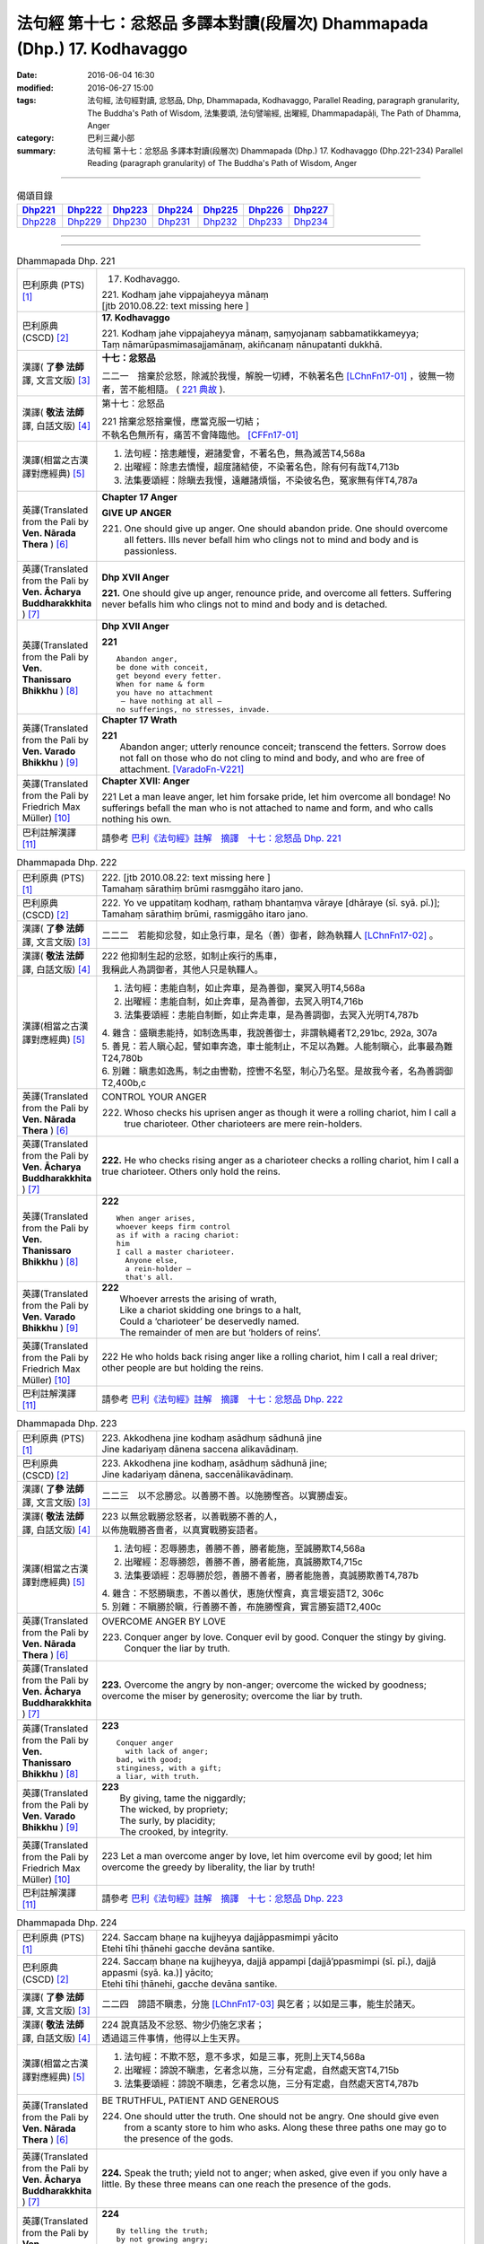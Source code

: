 =========================================================================
法句經 第十七：忿怒品 多譯本對讀(段層次) Dhammapada (Dhp.) 17. Kodhavaggo
=========================================================================

:date: 2016-06-04 16:30
:modified: 2016-06-27 15:00
:tags: 法句經, 法句經對讀, 忿怒品, Dhp, Dhammapada, Kodhavaggo, 
       Parallel Reading, paragraph granularity, The Buddha's Path of Wisdom,
       法集要頌, 法句譬喻經, 出曜經, Dhammapadapāḷi, The Path of Dhamma, Anger
:category: 巴利三藏小部
:summary: 法句經 第十七：忿怒品 多譯本對讀(段層次) Dhammapada (Dhp.) 17. Kodhavaggo 
          (Dhp.221-234)
          Parallel Reading (paragraph granularity) of The Buddha's Path of Wisdom, Anger

--------------

.. list-table:: 偈頌目錄
   :widths: 2 2 2 2 2 2 2
   :header-rows: 1

   * - Dhp221_
     - Dhp222_
     - Dhp223_
     - Dhp224_
     - Dhp225_
     - Dhp226_
     - Dhp227_

   * - Dhp228_
     - Dhp229_
     - Dhp230_
     - Dhp231_
     - Dhp232_
     - Dhp233_
     - Dhp234_

--------------

.. raw:: html 

  本對讀包含下列數個版本，請自行勾選欲對讀之版本
  （感恩 <strong><a href="https://siongui.github.io/zh/pages/siong-ui-te.html">Siong-Ui Te 師兄</a></strong>
  提供程式支援）：
  
  <div id="option-contrast-reading"></div>

--------------

.. _Dhp221:

.. list-table:: Dhammapada Dhp. 221
   :widths: 15 75
   :header-rows: 0
   :class: contrast-reading-table

   * - 巴利原典 (PTS) [1]_
     - 17. Kodhavaggo. 
 
       | 221. Kodhaṃ jahe vippajaheyya mānaṃ
       | [jtb 2010.08.22: text missing here ]

   * - 巴利原典 (CSCD) [2]_
     - **17. Kodhavaggo**

       | 221. Kodhaṃ  jahe vippajaheyya mānaṃ, saṃyojanaṃ sabbamatikkameyya;
       | Taṃ nāmarūpasmimasajjamānaṃ, akiñcanaṃ nānupatanti dukkhā.

   * - 漢譯( **了參 法師** 譯, 文言文版) [3]_
     - **十七：忿怒品**

       二二一　捨棄於忿怒，除滅於我慢，解脫一切縛，不執著名色 [LChnFn17-01]_ ，彼無一物者，苦不能相隨。 ( `221 典故 <{filename}../dhp-story/dhp-story221%zh.rst>`__ ).

   * - 漢譯( **敬法 法師** 譯, 白話文版) [4]_
     - 第十七：忿怒品

       | 221 捨棄忿怒捨棄慢，應當克服一切結；
       | 不執名色無所有，痛苦不會降臨他。 [CFFn17-01]_

   * - 漢譯(相當之古漢譯對應經典) [5]_
     - 1. 法句經：捨恚離慢，避諸愛會，不著名色，無為滅苦T4,568a
       2. 出曜經：除恚去憍慢，超度諸結使，不染著名色，除有何有哉T4,713b
       3. 法集要頌經：除瞋去我慢，遠離諸煩惱，不染彼名色，冤家無有伴T4,787a

   * - 英譯(Translated from the Pali by **Ven. Nārada Thera** ) [6]_
     - **Chapter 17  Anger**
       
       **GIVE UP ANGER**

       221. One should give up anger. One should abandon pride. One should overcome all fetters. Ills never befall him who clings not to mind and body and is passionless.

   * - 英譯(Translated from the Pali by **Ven. Ācharya Buddharakkhita** ) [7]_
     - **Dhp XVII Anger**

       **221.** One should give up anger, renounce pride, and overcome all fetters. Suffering never befalls him who clings not to mind and body and is detached.

   * - 英譯(Translated from the Pali by **Ven. Thanissaro Bhikkhu** ) [8]_
     - **Dhp XVII  Anger**

       **221** 
       ::
              
          Abandon anger,    
          be done with conceit,   
          get beyond every fetter.    
          When for name & form    
          you have no attachment    
           — have nothing at all —    
          no sufferings, no stresses, invade.

   * - 英譯(Translated from the Pali by **Ven. Varado Bhikkhu** ) [9]_
     - **Chapter 17 Wrath**

       | **221** 
       |  Abandon anger; utterly renounce conceit; transcend the fetters. Sorrow does not fall on those who do not cling to mind and body, and who are free of attachment. [VaradoFn-V221]_
     
   * - 英譯(Translated from the Pali by Friedrich Max Müller) [10]_
     - **Chapter XVII: Anger**

       221 Let a man leave anger, let him forsake pride, let him overcome all bondage! No sufferings befall the man who is not attached to name and form, and who calls nothing his own.

   * - 巴利註解漢譯 [11]_
     - 請參考 `巴利《法句經》註解　摘譯　十七：忿怒品 Dhp. 221 <{filename}../dhA/dhA-chap17%zh.rst#Dhp221>`__

.. _Dhp222:

.. list-table:: Dhammapada Dhp. 222
   :widths: 15 75
   :header-rows: 0
   :class: contrast-reading-table

   * - 巴利原典 (PTS) [1]_
     - | 222. [jtb 2010.08.22: text missing here ]
       | Tamahaṃ sārathiṃ brūmi rasmggāho itaro jano. 

   * - 巴利原典 (CSCD) [2]_
     - | 222. Yo ve uppatitaṃ kodhaṃ, rathaṃ bhantaṃva vāraye [dhāraye (sī. syā. pī.)];
       | Tamahaṃ  sārathiṃ brūmi, rasmiggāho itaro jano.

   * - 漢譯( **了參 法師** 譯, 文言文版) [3]_
     - 二二二　若能抑忿發，如止急行車，是名（善）御者，餘為執韁人 [LChnFn17-02]_ 。

   * - 漢譯( **敬法 法師** 譯, 白話文版) [4]_
     - | 222 他抑制生起的忿怒，如制止疾行的馬車，
       | 我稱此人為調御者，其他人只是執韁人。

   * - 漢譯(相當之古漢譯對應經典) [5]_
     - 1. 法句經：恚能自制，如止奔車，是為善御，棄冥入明T4,568a
       2. 出曜經：恚能自制，如止奔車，是為善御，去冥入明T4,716b
       3. 法集要頌經：恚能自制斷，如止奔走車，是為善調御，去冥入光明T4,787b

       | 4. 雜含：盛瞋恚能持，如制逸馬車，我說善御士，非謂執繩者T2,291bc, 292a, 307a
       | 5. 善見：若人瞋心起，譬如車奔逸，車士能制止，不足以為難。人能制瞋心，此事最為難T24,780b
       | 6. 別雜：瞋恚如逸馬，制之由轡勒，控轡不名堅，制心乃名堅。是故我今者，名為善調御T2,400b,c

   * - 英譯(Translated from the Pali by **Ven. Nārada Thera** ) [6]_
     - CONTROL YOUR ANGER

       222. Whoso checks his uprisen anger as though it were a rolling chariot, him I call a true charioteer. Other charioteers are mere rein-holders.

   * - 英譯(Translated from the Pali by **Ven. Ācharya Buddharakkhita** ) [7]_
     - **222.** He who checks rising anger as a charioteer checks a rolling chariot, him I call a true charioteer. Others only hold the reins.

   * - 英譯(Translated from the Pali by **Ven. Thanissaro Bhikkhu** ) [8]_
     - **222** 
       ::
              
          When anger arises,    
          whoever keeps firm control    
          as if with a racing chariot:    
          him   
          I call a master charioteer.   
            Anyone else,  
            a rein-holder — 
            that's all.

   * - 英譯(Translated from the Pali by **Ven. Varado Bhikkhu** ) [9]_
     - | **222** 
       |  Whoever arrests the arising of wrath, 
       |  Like a chariot skidding one brings to a halt, 
       |  Could a ‘charioteer’ be deservedly named. 
       |  The remainder of men are but ‘holders of reins’.
     
   * - 英譯(Translated from the Pali by Friedrich Max Müller) [10]_
     - 222 He who holds back rising anger like a rolling chariot, him I call a real driver; other people are but holding the reins.

   * - 巴利註解漢譯 [11]_
     - 請參考 `巴利《法句經》註解　摘譯　十七：忿怒品 Dhp. 222 <{filename}../dhA/dhA-chap17%zh.rst#Dhp222>`__

.. _Dhp223:

.. list-table:: Dhammapada Dhp. 223
   :widths: 15 75
   :header-rows: 0
   :class: contrast-reading-table

   * - 巴利原典 (PTS) [1]_
     - | 223. Akkodhena jine kodhaṃ asādhuṃ sādhunā jine
       | Jine kadariyaṃ dānena saccena alikavādinaṃ. 

   * - 巴利原典 (CSCD) [2]_
     - | 223. Akkodhena jine kodhaṃ, asādhuṃ sādhunā jine;
       | Jine kadariyaṃ dānena, saccenālikavādinaṃ.

   * - 漢譯( **了參 法師** 譯, 文言文版) [3]_
     - 二二三　以不忿勝忿。以善勝不善。以施勝慳吝。以實勝虛妄。

   * - 漢譯( **敬法 法師** 譯, 白話文版) [4]_
     - | 223 以無忿戰勝忿怒者，以善戰勝不善的人，
       | 以佈施戰勝吝嗇者，以真實戰勝妄語者。

   * - 漢譯(相當之古漢譯對應經典) [5]_
     - 1. 法句經：忍辱勝恚，善勝不善，勝者能施，至誠勝欺T4,568a
       2. 出曜經：忍辱勝怨，善勝不善，勝者能施，真誠勝欺T4,715c
       3. 法集要頌經：忍辱勝於怨，善勝不善者，勝者能施善，真誠勝欺善T4,787b

       | 4. 雜含：不怒勝瞋恚，不善以善伏，惠施伏慳貪，真言壞妄語T2, 306c
       | 5. 別雜：不瞋勝於瞋，行善勝不善，布施勝慳貪，實言勝妄語T2,400c

   * - 英譯(Translated from the Pali by **Ven. Nārada Thera** ) [6]_
     - OVERCOME ANGER BY LOVE

       223. Conquer anger by love. Conquer evil by good. Conquer the stingy by giving. Conquer the liar by truth.

   * - 英譯(Translated from the Pali by **Ven. Ācharya Buddharakkhita** ) [7]_
     - **223.** Overcome the angry by non-anger; overcome the wicked by goodness; overcome the miser by generosity; overcome the liar by truth.

   * - 英譯(Translated from the Pali by **Ven. Thanissaro Bhikkhu** ) [8]_
     - **223** 
       ::
              
          Conquer anger   
            with lack of anger; 
          bad, with good;   
          stinginess, with a gift;    
          a liar, with truth.

   * - 英譯(Translated from the Pali by **Ven. Varado Bhikkhu** ) [9]_
     - | **223** 
       |  By giving, tame the niggardly;  
       |  The wicked, by propriety; 
       |  The surly, by placidity;  
       |  The crooked, by integrity.
     
   * - 英譯(Translated from the Pali by Friedrich Max Müller) [10]_
     - 223 Let a man overcome anger by love, let him overcome evil by good; let him overcome the greedy by liberality, the liar by truth!

   * - 巴利註解漢譯 [11]_
     - 請參考 `巴利《法句經》註解　摘譯　十七：忿怒品 Dhp. 223 <{filename}../dhA/dhA-chap17%zh.rst#Dhp223>`__

.. _Dhp224:

.. list-table:: Dhammapada Dhp. 224
   :widths: 15 75
   :header-rows: 0
   :class: contrast-reading-table

   * - 巴利原典 (PTS) [1]_
     - | 224. Saccaṃ bhaṇe na kujjheyya dajjāppasmimpi yācito
       | Etehi tīhi ṭhānehi gacche devāna santike.

   * - 巴利原典 (CSCD) [2]_
     - | 224. Saccaṃ bhaṇe na kujjheyya, dajjā appampi [dajjā’ppasmimpi (sī. pī.), dajjā appasmi (syā. ka.)] yācito;
       | Etehi tīhi ṭhānehi, gacche devāna santike.

   * - 漢譯( **了參 法師** 譯, 文言文版) [3]_
     - 二二四　諦語不瞋恚，分施 [LChnFn17-03]_ 與乞者；以如是三事，能生於諸天。

   * - 漢譯( **敬法 法師** 譯, 白話文版) [4]_
     - | 224 說真話及不忿怒、物少仍施乞求者；
       | 透過這三件事情，他得以上生天界。

   * - 漢譯(相當之古漢譯對應經典) [5]_
     - 1. 法句經：不欺不怒，意不多求，如是三事，死則上天T4,568a
       2. 出曜經：諦說不瞋恚，乞者念以施，三分有定處，自然處天宮T4,715b
       3. 法集要頌經：諦說不瞋恚，乞者念以施，三分有定處，自然處天宮T4,787b

   * - 英譯(Translated from the Pali by **Ven. Nārada Thera** ) [6]_
     - BE TRUTHFUL, PATIENT AND GENEROUS

       224. One should utter the truth. One should not be angry. One should give even from a scanty store to him who asks. Along these three paths one may go to the presence of the gods.

   * - 英譯(Translated from the Pali by **Ven. Ācharya Buddharakkhita** ) [7]_
     - **224.** Speak the truth; yield not to anger; when asked, give even if you only have a little. By these three means can one reach the presence of the gods.

   * - 英譯(Translated from the Pali by **Ven. Thanissaro Bhikkhu** ) [8]_
     - **224** 
       ::
              
          By telling the truth;   
          by not growing angry;   
          by giving, when asked,    
          no matter how little you have:    
          by these three things   
          you enter the presence of devas.

   * - 英譯(Translated from the Pali by **Ven. Varado Bhikkhu** ) [9]_
     - | **224** 
       |  Speak what’s truthful;  
       |  Don’t be wrathful;  
       |  Give if asked,  
       |  At least a little.  
       |    
       |  Due to these  
       |  Conditions three, 
       |  You’ll reach the realm  
       |  Of deities.
     
   * - 英譯(Translated from the Pali by Friedrich Max Müller) [10]_
     - 224 Speak the truth, do not yield to anger; give, if thou art asked for little; by these three steps thou wilt go near the gods.

   * - 巴利註解漢譯 [11]_
     - 請參考 `巴利《法句經》註解　摘譯　十七：忿怒品 Dhp. 224 <{filename}../dhA/dhA-chap17%zh.rst#Dhp224>`__

.. _Dhp225:

.. list-table:: Dhammapada Dhp. 225
   :widths: 15 75
   :header-rows: 0
   :class: contrast-reading-table

   * - 巴利原典 (PTS) [1]_
     - | 225. Ahiṃsakā ye munayo niccaṃ kāyenasaṃvutā
       | Te yanti accutaṃ ṭhānaṃ yattha gantvā na socare.

   * - 巴利原典 (CSCD) [2]_
     - | 225. Ahiṃsakā  ye munayo [ahiṃsakāyā munayo (ka.)], niccaṃ kāyena saṃvutā;
       | Te yanti accutaṃ ṭhānaṃ, yattha gantvā na socare.

   * - 漢譯( **了參 法師** 譯, 文言文版) [3]_
     - 二二五　彼無害牟尼，常調伏其身，到達不死境─無有悲憂處。

   * - 漢譯( **敬法 法師** 譯, 白話文版) [4]_
     - | 225 牟尼不傷害他人，常防護自身行為，
       | 他們去到不死處，去到該處無憂愁。

   * - 漢譯(相當之古漢譯對應經典) [5]_
     - 1. 法句經：常自攝身，慈心不殺，是生天上，到彼無憂T4,568a
       2. 出曜經：慈仁不殺，常能攝身，是處不死，所適無患T4,661b
       3. 法集要頌經：慈仁行不殺，常能善攝身，彼得無盡位，所適皆無患T4,781a

   * - 英譯(Translated from the Pali by **Ven. Nārada Thera** ) [6]_
     - THE HARMLESS ATTAIN THE DEATHLESS

       225. Those sages who are harmless, and are ever restrained in body, [NāradaFn17-01]_ go to the deathless state (Nibbāna), whither gone they never grieve.

   * - 英譯(Translated from the Pali by **Ven. Ācharya Buddharakkhita** ) [7]_
     - **225.** Those sages who are inoffensive and ever restrained in body, go to the Deathless State, where, having gone, they grieve no more.

   * - 英譯(Translated from the Pali by **Ven. Thanissaro Bhikkhu** ) [8]_
     - **225** 
       ::
              
          Gentle sages,   
          constantly restrained in body,    
          go to the unwavering state    
          where, having gone,   
          there's no grief.

   * - 英譯(Translated from the Pali by **Ven. Varado Bhikkhu** ) [9]_
     - | **225** 
       |  The sage who from violence abstains;  
       |  Who, in body, is ever restrained; 
       |  From the state that is mortal he’ll leave.  
       |  Having left it, he’ll never more grieve.
     
   * - 英譯(Translated from the Pali by Friedrich Max Müller) [10]_
     - 225 The sages who injure nobody, and who always control their body, they will go to the unchangeable place (Nirvana), where, if they have gone, they will suffer no more.

   * - 巴利註解漢譯 [11]_
     - 請參考 `巴利《法句經》註解　摘譯　十七：忿怒品 Dhp. 225 <{filename}../dhA/dhA-chap17%zh.rst#Dhp225>`__

.. _Dhp226:

.. list-table:: Dhammapada Dhp. 226
   :widths: 15 75
   :header-rows: 0
   :class: contrast-reading-table

   * - 巴利原典 (PTS) [1]_
     - | 226. Sadā jāgaramānānaṃ ahorattānusikkhinaṃ
       | Nibbāṇaṃ adhimuttānaṃ atthaṃ gacchanti āsavā.

   * - 巴利原典 (CSCD) [2]_
     - | 226. Sadā jāgaramānānaṃ, ahorattānusikkhinaṃ;
       | Nibbānaṃ adhimuttānaṃ, atthaṃ gacchanti āsavā.

   * - 漢譯( **了參 法師** 譯, 文言文版) [3]_
     - 二二六　恆常醒覺者，日夜勤修學，志向於涅槃，息滅諸煩惱。

   * - 漢譯( **敬法 法師** 譯, 白話文版) [4]_
     - | 226 對於永遠保持心醒覺、日以續夜地訓練自己、
       | 決心要證悟涅槃的人，諸煩惱必定會被摧毀。

   * - 漢譯(相當之古漢譯對應經典) [5]_
     - 1. 法句經：意常覺寤，明慕勤學，漏盡意解，可致泥洹T4,568a
       2. 法句經：以覺意能應，日夜務學行，當解甘露要，令諸漏得盡T4,561b
       3. 出曜經：以覺意得應，日夜慕學行，當解甘露要，令諸漏得盡T4,700c
       4. 法集要頌經：以覺意得應，晝夜慕習學，解脫甘露要，決定得無漏T4,784c
       5. 法集要頌經：意常生覺悟，晝夜精勤學，漏盡心明解，可致圓寂道T4,780c

   * - 英譯(Translated from the Pali by **Ven. Nārada Thera** ) [6]_
     - THE EVER VIGILANT GIVE UP DEFILEMENTS

       226. The defilements [NāradaFn17-02]_ of those who are ever vigilant, who discipline themselves day and night, who are wholly intent on Nibbāna, are destroyed.

   * - 英譯(Translated from the Pali by **Ven. Ācharya Buddharakkhita** ) [7]_
     - **226.** Those who are ever vigilant, who discipline themselves day and night, and are ever intent upon Nibbana — their defilements fade away.

   * - 英譯(Translated from the Pali by **Ven. Thanissaro Bhikkhu** ) [8]_
     - **226** 
       ::
              
          Those who always stay wakeful,    
          training by day & by night,   
          keen on Unbinding:    
          their effluents come to an end.

   * - 英譯(Translated from the Pali by **Ven. Varado Bhikkhu** ) [9]_
     - | **226** 
       |  In those who are ceaselessly wakeful, 
       |  Who practise by night and by day, 
       |  Who’ve committed themselves to Nibbana, 
       |  Their asavas dwindle away.
     
   * - 英譯(Translated from the Pali by Friedrich Max Müller) [10]_
     - 226 Those who are ever watchful, who study day and night, and who strive after Nirvana, their passions will come to an end.

   * - 巴利註解漢譯 [11]_
     - 請參考 `巴利《法句經》註解　摘譯　十七：忿怒品 Dhp. 226 <{filename}../dhA/dhA-chap17%zh.rst#Dhp226>`__

.. _Dhp227:

.. list-table:: Dhammapada Dhp. 227
   :widths: 15 75
   :header-rows: 0
   :class: contrast-reading-table

   * - 巴利原典 (PTS) [1]_
     - | 227. Porāṇametaṃ atula netaṃ ajjatanāmiva
       | Nindanti tuṇhimāsīnaṃ nindanti bahubhāṇinaṃ
       | Mitabhāṇimpi nindanti natthi loke anindito.

   * - 巴利原典 (CSCD) [2]_
     - | 227. Porāṇametaṃ  atula, netaṃ ajjatanāmiva;
       | Nindanti tuṇhimāsīnaṃ, nindanti bahubhāṇinaṃ;
       | Mitabhāṇimpi nindanti, natthi loke anindito.

   * - 漢譯( **了參 法師** 譯, 文言文版) [3]_
     - 二二七　阿多羅 [LChnFn17-04]_ 應知：此非今日事，古語已有之。默然為人誹，多語為人誹，寡言為人誹；不為誹謗者，斯世實無有。

   * - 漢譯( **敬法 法師** 譯, 白話文版) [4]_
     - | 227 自古如此阿都拉，不是今日才這樣，
       | 人們毀謗沉默者，人們毀謗多語者，
       | 也毀謗少語的人，世間無人不被謗。

   * - 漢譯(相當之古漢譯對應經典) [5]_
     - 1. 法句：人相謗毀，自古至今，既毀多言，又毀訥忍，亦毀中和，世無不毀T4,568a
       2. 法句譬喻經：人相謗毀，自古至今，既毀多言，又毀訥忍，亦毀中和，世無不毀T4,596b
       3. 出曜經：人相謗毀，自古至今，既毀多言，又毀訥訒，亦毀中和，世無不毀T4,695c
       4. 出曜經：或有寂然罵，或有在眾罵，或有未聲罵，世無有不罵T4,751c
       5. 法集要頌經：或有寂然罵，或有在眾罵，或有未聲罵，世無不罵者T4,793c

       | 6. 義足：亦毀於少言，多言亦得毀，亦毀於忠言，世惡無不毀T4,177b

   * - 英譯(Translated from the Pali by **Ven. Nārada Thera** ) [6]_
     - THERE IS NONE WHO IS BLAMELESS IN THIS WORLD

       227. This, O Atula, [NāradaFn17-03]_ is an old saying; it is not one of today only: they blame those who sit silent, they blame those who speak too much. Those speaking little too they blame. There is no one who is not blamed in this world.

   * - 英譯(Translated from the Pali by **Ven. Ācharya Buddharakkhita** ) [7]_
     - **227.** O Atula! Indeed, this is an ancient practice, not one only of today: they blame those who remain silent, they blame those who speak much, they blame those who speak in moderation. There is none in the world who is not blamed.

   * - 英譯(Translated from the Pali by **Ven. Thanissaro Bhikkhu** ) [8]_
     - **227-228** 
       ::
              
          This has come down from old, Atula,   
          & not just from today:    
          they find fault with one    
            who sits silent,  
          they find fault with one    
            who speaks a great deal,  
          they find fault with one    
            who measures his words. 
          There's no one unfaulted in the world.    
          There never was,    
            will be,  
          nor at present is found   
          anyone entirely faulted   
          or entirely praised.

   * - 英譯(Translated from the Pali by **Ven. Varado Bhikkhu** ) [9]_
     - | **227** 
       |  This, Atula’s, true of yore,  
       |  Not merely true today:  
       |  They blame those sitting silently,  
       |  And those with much to say; 
       |  Blame, too, the one of moderate words.  
       |  There’s no one free from blame on earth.
     
   * - 英譯(Translated from the Pali by Friedrich Max Müller) [10]_
     - 227 This is an old saying, O Atula, this is not only of to-day: 'They blame him who sits silent, they blame him who speaks much, they also blame him who says little; there is no one on earth who is not blamed.'

   * - 巴利註解漢譯 [11]_
     - 請參考 `巴利《法句經》註解　摘譯　十七：忿怒品 Dhp. 227 <{filename}../dhA/dhA-chap17%zh.rst#Dhp227>`__

.. _Dhp228:

.. list-table:: Dhammapada Dhp. 228
   :widths: 15 75
   :header-rows: 0
   :class: contrast-reading-table

   * - 巴利原典 (PTS) [1]_
     - | 228. Na cāhu na ca bhavissati na cetarahi vijjati
       | Ekantaṃ nindito poso ekantaṃ vā pasaṃsito.

   * - 巴利原典 (CSCD) [2]_
     - | 228. Na cāhu na ca bhavissati, na cetarahi vijjati;
       | Ekantaṃ nindito poso, ekantaṃ vā pasaṃsito.

   * - 漢譯( **了參 法師** 譯, 文言文版) [3]_
     - 二二八　全被人誹者，或全被讚者，非曾有當有 [LChnFn17-05]_ ，現在亦無有。

   * - 漢譯( **敬法 法師** 譯, 白話文版) [4]_
     - | 228 過去未來都沒有，現在也是找不到，
       | 單只被毀謗的人，或只受稱讚的人。

   * - 漢譯(相當之古漢譯對應經典) [5]_
     - 1. 法句經：欲意非聖，不能制中，一毀一譽，但為利名T4,568a
       2. 法句譬喻經：欲意非聖，不能折中，一毀一譽，但為名利T4,596b
       3. 出曜經：一毀一譽，但利其名，非有非無，亦不可知T4,752a
       4. 法集要頌經：一毀及一譽，但利養其名，非有亦非有，則亦不可知T4,793c

       | 5. 義足：過去亦當來，現在亦無有，誰盡壽見毀，難形尚敬難T4,177b

   * - 英譯(Translated from the Pali by **Ven. Nārada Thera** ) [6]_
     - THERE IS NONE WHO IS WHOLLY BLAMED OR PRAISED

       228. There never was, there never will be, nor does there exist now, a person who is wholly blamed or wholly praised.

   * - 英譯(Translated from the Pali by **Ven. Ācharya Buddharakkhita** ) [7]_
     - **228.** There never was, there never will be, nor is there now, a person who is wholly blamed or wholly praised.

   * - 英譯(Translated from the Pali by **Ven. Thanissaro Bhikkhu** ) [8]_
     - **227-228** 
       ::
              
          This has come down from old, Atula,   
          & not just from today:    
          they find fault with one    
            who sits silent,  
          they find fault with one    
            who speaks a great deal,  
          they find fault with one    
            who measures his words. 
          There's no one unfaulted in the world.    
          There never was,    
            will be,  
          nor at present is found   
          anyone entirely faulted   
          or entirely praised.

   * - 英譯(Translated from the Pali by **Ven. Varado Bhikkhu** ) [9]_
     - | **228** 
       |  There never was, there isn’t now, 
       |  Nor will there be in future found,  
       |  A person given only blame,  
       |  Nor one who always gets acclaim.
     
   * - 英譯(Translated from the Pali by Friedrich Max Müller) [10]_
     - 228 There never was, there never will be, nor is there now, a man who is always blamed, or a man who is always praised.

   * - 巴利註解漢譯 [11]_
     - 請參考 `巴利《法句經》註解　摘譯　十七：忿怒品 Dhp. 228 <{filename}../dhA/dhA-chap17%zh.rst#Dhp228>`__

.. _Dhp229:

.. list-table:: Dhammapada Dhp. 229
   :widths: 15 75
   :header-rows: 0
   :class: contrast-reading-table

   * - 巴利原典 (PTS) [1]_
     - | 229. Yañce viññū pasaṃsanti anuvicca suve suve
       | Acchiddavuttiṃ medhāviṃ paññāsīlasamāhitaṃ.

   * - 巴利原典 (CSCD) [2]_
     - | 229. Yaṃ ce viññū pasaṃsanti, anuvicca suve suve;
       | Acchiddavuttiṃ [acchinnavuttiṃ (ka.)] medhāviṃ, paññāsīlasamāhitaṃ.

   * - 漢譯( **了參 法師** 譯, 文言文版) [3]_
     - 二二九　若人朝朝自反省，行無瑕疵並賢明，智慧戒行兼具者，彼為智人所稱讚。

   * - 漢譯( **敬法 法師** 譯, 白話文版) [4]_
     - | 229 日復一日檢討後，智者們會稱讚他――
       | 生命無瑕且賢明、慧與戒兼備的人。

   * - 漢譯(相當之古漢譯對應經典) [5]_
     - 1. 法句經：明智所譽，唯稱是賢，慧人守戒，無所譏謗T4,568a
       2. 法句譬喻經：明智所譽，唯稱正賢，慧人守戒，無所譏謗T4,596b
       3. 出曜經：叡人所譽，若好若醜，智人無缺，叡定解脫。如紫磨金，內外淨徹T4,752a
       4. 法集要頌經：智人所稱譽，若好兼及醜，智人無缺漏，慧定得解脫。如紫磨真金，內外徹清淨T4,793a

   * - 英譯(Translated from the Pali by **Ven. Nārada Thera** ) [6]_
     - THE BLAMELESS ARE PRAISED

       229. Examining day by day, the wise praise him who is of flawless life, intelligent, endowed with knowledge and virtue.

   * - 英譯(Translated from the Pali by **Ven. Ācharya Buddharakkhita** ) [7]_
     - **229.** But the man whom the wise praise, after observing him day after day, is one of flawless character, wise, and endowed with knowledge and virtue.

   * - 英譯(Translated from the Pali by **Ven. Thanissaro Bhikkhu** ) [8]_
     - **229-230** 
       ::
              
          If knowledgeable people praise him,   
          having observed him   
            day after day 
          to be blameless in conduct, intelligent,    
          endowed with discernment & virtue:    
          like an ingot of gold —   
          who's fit to find fault with him?   
            Even devas praise him.  
            Even by Brahmas he's praised.

   * - 英譯(Translated from the Pali by **Ven. Varado Bhikkhu** ) [9]_
     - | **229 & 230** 
       |    
       |  If, having watched someone day after day, intelligent people praise him, a sage, one of flawless conduct, possessed of virtue and wisdom, then who is justified to criticise him? The devas praise him; Brahma praises him; he is an ornament of purest gold.
     
   * - 英譯(Translated from the Pali by Friedrich Max Müller) [10]_
     - 229, 230. But he whom those who discriminate praise continually day after day, as without blemish, wise, rich in knowledge and virtue, who would dare to blame him, like a coin made of gold from the Gambu river? Even the gods praise him, he is praised even by Brahman.

   * - 巴利註解漢譯 [11]_
     - 請參考 `巴利《法句經》註解　摘譯　十七：忿怒品 Dhp. 229 <{filename}../dhA/dhA-chap17%zh.rst#Dhp229>`__

.. _Dhp230:

.. list-table:: Dhammapada Dhp. 230
   :widths: 15 75
   :header-rows: 0
   :class: contrast-reading-table

   * - 巴利原典 (PTS) [1]_
     - | 230. Nekkhaṃ jambonadasseva ko taṃ ninditumarahati
       | Devā'pi naṃ pasaṃsanti brahmunā'pi pasaṃsito.

   * - 巴利原典 (CSCD) [2]_
     - | 230. Nikkhaṃ [nekkhaṃ (sī. syā. pī.)] jambonadasseva, ko taṃ ninditumarahati;
       | Devāpi naṃ pasaṃsanti, brahmunāpi pasaṃsito.

   * - 漢譯( **了參 法師** 譯, 文言文版) [3]_
     - 二三０　品如閻浮金 [LChnFn17-06]_ ，誰得誹辱之？彼為婆羅門，諸天所稱讚。

   * - 漢譯( **敬法 法師** 譯, 白話文版) [4]_
     - | 230 對此猶如純金者，誰還會去毀謗他？
       | 眾天神都稱讚他，他也受梵天稱讚。

   * - 漢譯(相當之古漢譯對應經典) [5]_
     - 1. 法句經：如羅漢淨，莫而誣謗，諸人咨嗟，梵釋所稱T4,568a
       2. 法句譬喻經：如羅漢淨，莫而誣謗，諸天咨嗟，梵釋所敬T4,596b

   * - 英譯(Translated from the Pali by **Ven. Nārada Thera** ) [6]_
     - WHO DARE BLAME THE PURE?

       230. Who deigns to blame him who is like a piece of refined gold? Even the gods praise him; by Brahma too he is praised.

   * - 英譯(Translated from the Pali by **Ven. Ācharya Buddharakkhita** ) [7]_
     - **230.** Who can blame such a one, as worthy as a coin of refined gold? Even the gods praise him; by Brahma, too, is he praised.

   * - 英譯(Translated from the Pali by **Ven. Thanissaro Bhikkhu** ) [8]_
     - **229-230** 
       ::
              
          If knowledgeable people praise him,   
          having observed him   
            day after day 
          to be blameless in conduct, intelligent,    
          endowed with discernment & virtue:    
          like an ingot of gold —   
          who's fit to find fault with him?   
            Even devas praise him.  
            Even by Brahmas he's praised.

   * - 英譯(Translated from the Pali by **Ven. Varado Bhikkhu** ) [9]_
     - | **229 & 230** 
       |    
       |  If, having watched someone day after day, intelligent people praise him, a sage, one of flawless conduct, possessed of virtue and wisdom, then who is justified to criticise him? The devas praise him; Brahma praises him; he is an ornament of purest gold.
     
   * - 英譯(Translated from the Pali by Friedrich Max Müller) [10]_
     - 229, 230. But he whom those who discriminate praise continually day after day, as without blemish, wise, rich in knowledge and virtue, who would dare to blame him, like a coin made of gold from the Gambu river? Even the gods praise him, he is praised even by Brahman.

   * - 巴利註解漢譯 [11]_
     - 請參考 `巴利《法句經》註解　摘譯　十七：忿怒品 Dhp. 230 <{filename}../dhA/dhA-chap17%zh.rst#Dhp230>`__

.. _Dhp231:

.. list-table:: Dhammapada Dhp. 231
   :widths: 15 75
   :header-rows: 0
   :class: contrast-reading-table

   * - 巴利原典 (PTS) [1]_
     - | 231. Kāyappakopaṃ rakkheyya kāyena saṃvuto siyā
       | Kāyaduccaritaṃ hitvā kāyena sucaritaṃ care.

   * - 巴利原典 (CSCD) [2]_
     - | 231. Kāyappakopaṃ rakkheyya, kāyena saṃvuto siyā;
       | Kāyaduccaritaṃ hitvā, kāyena sucaritaṃ care.

   * - 漢譯( **了參 法師** 譯, 文言文版) [3]_
     - 二三一　攝護身忿怒 [LChnFn17-07]_ ，調伏於身行。捨離身惡行，以身修善行。

   * - 漢譯( **敬法 法師** 譯, 白話文版) [4]_
     - | 231 防止身惡行，善克制己身；
       | 捨棄身惡行，培育身善行。

   * - 漢譯(相當之古漢譯對應經典) [5]_
     - 1. 法句經：常守慎身，以護瞋恚，除身惡行，進修德行T4,568a
       2. 出曜經：護身惡行，自正身行，護身惡者，修身善行T4,660a
       3. 法集要頌經：守護身惡行，自正護身行，守護身惡者，常修身善行T4,781a

       | 4. 增一：當護身惡行，修習身善行，念捨身惡行，當學身善行T2,604b

   * - 英譯(Translated from the Pali by **Ven. Nārada Thera** ) [6]_
     - BE PURE IN DEED, WORD AND THOUGHT

       231. One should guard against misdeeds (caused by) the body, and one should be restrained in body. Giving up evil conduct in body, one should be of good bodily conduct.

   * - 英譯(Translated from the Pali by **Ven. Ācharya Buddharakkhita** ) [7]_
     - **231.** Let a man guard himself against irritability in bodily action; let him be controlled in deed. Abandoning bodily misconduct, let him practice good conduct in deed.

   * - 英譯(Translated from the Pali by **Ven. Thanissaro Bhikkhu** ) [8]_
     - **231-234** [ThaniSFn-V231-233]_
       ::
              
          Guard against anger   
          erupting in body;   
          in body, be restrained.   
          Having abandoned bodily misconduct,   
          live conducting yourself well   
            in body.  
              
          Guard against anger   
          erupting in speech;   
          in speech, be restrained.   
          Having abandoned verbal misconduct,   
          live conducting yourself well   
            in speech.  
              
          Guard against anger   
          erupting in mind;   
          in mind, be restrained.   
          Having abandoned mental misconduct,   
          live conducting yourself well   
            in mind.  
              
          Those restrained in body    
            — the enlightened — 
          restrained in speech & in mind    
            — enlightened — 
          are the ones whose restraint is secure.

   * - 英譯(Translated from the Pali by **Ven. Varado Bhikkhu** ) [9]_
     - | **231** 
       |  Restrain unruly conduct;  
       |  In body be subdued; 
       |  Abandon wrong behaviour,  
       |  And righteous deeds pursue.
     
   * - 英譯(Translated from the Pali by Friedrich Max Müller) [10]_
     - 231 Beware of bodily anger, and control thy body! Leave the sins of the body, and with thy body practise virtue!

   * - 巴利註解漢譯 [11]_
     - 請參考 `巴利《法句經》註解　摘譯　十七：忿怒品 Dhp. 231 <{filename}../dhA/dhA-chap17%zh.rst#Dhp231>`__

.. _Dhp232:

.. list-table:: Dhammapada Dhp. 232
   :widths: 15 75
   :header-rows: 0
   :class: contrast-reading-table

   * - 巴利原典 (PTS) [1]_
     - | 232. Vacīpakopaṃ rakkheyya vācāya saṃvuto siyā
       | Vacīduccaritaṃ hitvā vācāya sucaritaṃ care.

   * - 巴利原典 (CSCD) [2]_
     - | 232. Vacīpakopaṃ  rakkheyya, vācāya saṃvuto siyā;
       | Vacīduccaritaṃ hitvā, vācāya sucaritaṃ care.

   * - 漢譯( **了參 法師** 譯, 文言文版) [3]_
     - 二三二　攝護語忿怒，調伏於語行。捨離語惡行，以語修善行。

   * - 漢譯( **敬法 法師** 譯, 白話文版) [4]_
     - | 232 防止語惡行，善克制己語；
       | 捨棄語惡行，培育語善行。

   * - 漢譯(相當之古漢譯對應經典) [5]_
     - 1. 法句經：常守慎言，以護瞋恚，除口惡言，誦習法言T4,568a
       2. 出曜經：護口惡行，自正口行，護口惡者，修口善行T4,660b
       3. 法集要頌經：守護口惡行，自正護口行，守護口惡者，常修口善行T4,781a

       | 4. 增一：當護口惡行，修習口善行，念捨口惡行，當學口善行T2,604b

   * - 英譯(Translated from the Pali by **Ven. Nārada Thera** ) [6]_
     - 232. One should guard against misdeeds (caused by) speech, and one should be restrained in speech. Giving up evil conduct in speech, one should be of good conduct in speech.

   * - 英譯(Translated from the Pali by **Ven. Ācharya Buddharakkhita** ) [7]_
     - **232.** Let a man guard himself against irritability in speech; let him be controlled in speech. Abandoning verbal misconduct, let him practice good conduct in speech.

   * - 英譯(Translated from the Pali by **Ven. Thanissaro Bhikkhu** ) [8]_
     - **231-234** [ThaniSFn-V231-233]_
       ::
              
          Guard against anger   
          erupting in body;   
          in body, be restrained.   
          Having abandoned bodily misconduct,   
          live conducting yourself well   
            in body.  
              
          Guard against anger   
          erupting in speech;   
          in speech, be restrained.   
          Having abandoned verbal misconduct,   
          live conducting yourself well   
            in speech.  
              
          Guard against anger   
          erupting in mind;   
          in mind, be restrained.   
          Having abandoned mental misconduct,   
          live conducting yourself well   
            in mind.  
              
          Those restrained in body    
            — the enlightened — 
          restrained in speech & in mind    
            — enlightened — 
          are the ones whose restraint is secure.

   * - 英譯(Translated from the Pali by **Ven. Varado Bhikkhu** ) [9]_
     - | **232** 
       |  Restrain unruly discourse;  
       |  In speaking be subdued; 
       |  Abandon speech misconduct,  
       |  And righteous speech pursue.
     
   * - 英譯(Translated from the Pali by Friedrich Max Müller) [10]_
     - 232 Beware of the anger of the tongue, and control thy tongue! Leave the sins of the tongue, and practise virtue with thy tongue!

   * - 巴利註解漢譯 [11]_
     - 請參考 `巴利《法句經》註解　摘譯　十七：忿怒品 Dhp. 232 <{filename}../dhA/dhA-chap17%zh.rst#Dhp232>`__

.. _Dhp233:

.. list-table:: Dhammapada Dhp. 233
   :widths: 15 75
   :header-rows: 0
   :class: contrast-reading-table

   * - 巴利原典 (PTS) [1]_
     - | 233. Manopakopaṃ rakkheyya manasā saṃvuto siyā
       | Manoduccaritaṃ hitvā manasā sucaritaṃ care. 

   * - 巴利原典 (CSCD) [2]_
     - | 233. Manopakopaṃ rakkheyya, manasā saṃvuto siyā;
       | Manoduccaritaṃ hitvā, manasā sucaritaṃ care.

   * - 漢譯( **了參 法師** 譯, 文言文版) [3]_
     - 二三三　攝護意忿怒，調伏於意行。捨離意惡行，以意修善行。

   * - 漢譯( **敬法 法師** 譯, 白話文版) [4]_
     - | 233 防止意惡行，善克制己意；
       | 捨棄意惡行，培育意善行。

   * - 漢譯(相當之古漢譯對應經典) [5]_
     - 1. 法句經：常守慎心，以護瞋恚，除心惡念，思惟念道T4,568a
       2. 出曜經：護意惡行，自正意行，護意惡者，修意善行T4,660c
       3. 法集要頌經： 守護意惡行，自正護意行，守護意惡者，恒修意善行T4,781a

       | 4. 增一：當護意惡行，修習意善行，念捨意惡行，當學意善行T2,604b

   * - 英譯(Translated from the Pali by **Ven. Nārada Thera** ) [6]_
     - 233. One should guard against misdeeds (caused by) the mind, and one should be restrained in mind. Giving up evil conduct in mind, one should be of good conduct in mind.

   * - 英譯(Translated from the Pali by **Ven. Ācharya Buddharakkhita** ) [7]_
     - **233.** Let a man guard himself against irritability in thought; let him be controlled in mind. Abandoning mental misconduct, let him practice good conduct in thought.

   * - 英譯(Translated from the Pali by **Ven. Thanissaro Bhikkhu** ) [8]_
     - **231-234** [ThaniSFn-V231-233]_
       ::
              
          Guard against anger   
          erupting in body;   
          in body, be restrained.   
          Having abandoned bodily misconduct,   
          live conducting yourself well   
            in body.  
              
          Guard against anger   
          erupting in speech;   
          in speech, be restrained.   
          Having abandoned verbal misconduct,   
          live conducting yourself well   
            in speech.  
              
          Guard against anger   
          erupting in mind;   
          in mind, be restrained.   
          Having abandoned mental misconduct,   
          live conducting yourself well   
            in mind.  
              
          Those restrained in body    
            — the enlightened — 
          restrained in speech & in mind    
            — enlightened — 
          are the ones whose restraint is secure.

   * - 英譯(Translated from the Pali by **Ven. Varado Bhikkhu** ) [9]_
     - | **233** 
       |  Restrain unruly thinking; 
       |  In thinking be subdued; 
       |  Abandon thought misconduct, 
       |  And righteous thoughts pursue.
     
   * - 英譯(Translated from the Pali by Friedrich Max Müller) [10]_
     - 233 Beware of the anger of the mind, and control thy mind! Leave the sins of the mind, and practise virtue with thy mind!

   * - 巴利註解漢譯 [11]_
     - 請參考 `巴利《法句經》註解　摘譯　十七：忿怒品 Dhp. 233 <{filename}../dhA/dhA-chap17%zh.rst#Dhp233>`__

.. _Dhp234:

.. list-table:: Dhammapada Dhp. 234
   :widths: 15 75
   :header-rows: 0
   :class: contrast-reading-table

   * - 巴利原典 (PTS) [1]_
     - | 234. Kāyena saṃvutā dhīrā atho vācāya saṃvutā
       | Manasā saṃvutā dhīrā te ve suparisaṃvutā.
       | 

       Sattarasamo kodhavaggo. 

   * - 巴利原典 (CSCD) [2]_
     - | 234. Kāyena  saṃvutā dhīrā, atho vācāya saṃvutā;
       | Manasā saṃvutā dhīrā, te ve suparisaṃvutā.
       | 

       **Kodhavaggo sattarasamo niṭṭhito.**

   * - 漢譯( **了參 法師** 譯, 文言文版) [3]_
     - 二三四　智者身調伏，亦復語調伏，於意亦調伏，實一切調伏。

       **忿怒品第十七竟**

   * - 漢譯( **敬法 法師** 譯, 白話文版) [4]_
     - | 234 賢者制御身，御語亦御意；
       | 賢者於自制，真能善圓滿。
       | 

       **忿怒品第十七完畢**

   * - 漢譯(相當之古漢譯對應經典) [5]_
     - 1. 法句經：節身慎言，守攝其心，捨恚行道，忍辱最強T4,568a
       2. 出曜經：慎身為勇悍，慎口悍亦然，慎意為勇悍，一切結亦然。此處名不死，所適無憂患T4,662b

       | 3. 增一： 身行為善哉，口行亦復然，意行為善哉，一切亦如是T2,604b

   * - 英譯(Translated from the Pali by **Ven. Nārada Thera** ) [6]_
     - 234. The wise are restrained in deed; in speech, too, they are restrained. The wise, restrained in mind, are indeed those who are perfectly restrained.

   * - 英譯(Translated from the Pali by **Ven. Ācharya Buddharakkhita** ) [7]_
     - **234.** The wise are controlled in bodily action, controlled in speech and controlled in thought. They are truly well-controlled.

   * - 英譯(Translated from the Pali by **Ven. Thanissaro Bhikkhu** ) [8]_
     - **231-234** 
       ::
              
          Guard against anger   
          erupting in body;   
          in body, be restrained.   
          Having abandoned bodily misconduct,   
          live conducting yourself well   
            in body.  
              
          Guard against anger   
          erupting in speech;   
          in speech, be restrained.   
          Having abandoned verbal misconduct,   
          live conducting yourself well   
            in speech.  
              
          Guard against anger   
          erupting in mind;   
          in mind, be restrained.   
          Having abandoned mental misconduct,   
          live conducting yourself well   
            in mind.  
              
          Those restrained in body    
            — the enlightened — 
          restrained in speech & in mind    
            — enlightened — 
          are the ones whose restraint is secure.

   * - 英譯(Translated from the Pali by **Ven. Varado Bhikkhu** ) [9]_
     - | **234** 
       |  The one of comprehension, 
       |  Restrained in thought and speech, 
       |  Restrained in body conduct, 
       |  Is well-restrained, indeed.
     
   * - 英譯(Translated from the Pali by Friedrich Max Müller) [10]_
     - 234 The wise who control their body, who control their tongue, the wise who control their mind, are indeed well controlled.

   * - 巴利註解漢譯 [11]_
     - 請參考 `巴利《法句經》註解　摘譯　十七：忿怒品 Dhp. 234 <{filename}../dhA/dhA-chap17%zh.rst#Dhp234>`__

--------------

備註：
------

.. [1] 〔註001〕　 `巴利原典 (PTS) Dhammapadapāḷi <Dhp-PTS.html>`__ 乃參考 `Access to Insight <http://www.accesstoinsight.org/>`__ → `Tipitaka <http://www.accesstoinsight.org/tipitaka/index.html>`__ : → `Dhp <http://www.accesstoinsight.org/tipitaka/kn/dhp/index.html>`__ → `{Dhp 1-20} <http://www.accesstoinsight.org/tipitaka/sltp/Dhp_utf8.html#v.1>`__ ( `Dhp <http://www.accesstoinsight.org/tipitaka/sltp/Dhp_utf8.html>`__ ; `Dhp 21-32 <http://www.accesstoinsight.org/tipitaka/sltp/Dhp_utf8.html#v.21>`__ ; `Dhp 33-43 <http://www.accesstoinsight.org/tipitaka/sltp/Dhp_utf8.html#v.33>`__ , etc..）

.. [2] 〔註002〕　 `巴利原典 (CSCD) Dhammapadapāḷi 乃參考 `【國際內觀中心】(Vipassana Meditation <http://www.dhamma.org/>`__ (As Taught By S.N. Goenka in the tradition of Sayagyi U Ba Khin)所發行之《第六次結集》(巴利大藏經) CSCD ( `Chaṭṭha Saṅgāyana <http://www.tipitaka.org/chattha>`__ CD)。網路版原始出處(original)請參考： `The Pāḷi Tipitaka (http://www.tipitaka.org/) <http://www.tipitaka.org/>`__ (請於左邊選單“Tipiṭaka Scripts”中選 `Roman → Web <http://www.tipitaka.org/romn/>`__ → Tipiṭaka (Mūla) → Suttapiṭaka → Khuddakanikāya → Dhammapadapāḷi → `1. Yamakavaggo <http://www.tipitaka.org/romn/cscd/s0502m.mul0.xml>`__ (2. `Appamādavaggo <http://www.tipitaka.org/romn/cscd/s0502m.mul1.xml>`__ , 3. `Cittavaggo <http://www.tipitaka.org/romn/cscd/s0502m.mul2.xml>`__ , etc..)。]

.. [3] 〔註003〕　本譯文請參考： `文言文版 <{filename}../dhp-Ven-L-C/dhp-Ven-L-C%zh.rst>`__ ( **了參 法師** 譯，台北市：圓明出版社，1991。) 另參： 

       一、 Dhammapada 法句經(中英對照) -- English translated by **Ven. Ācharya Buddharakkhita** ; Chinese translated by Yeh chun(葉均); Chinese commented by **Ven. Bhikkhu Metta(明法比丘)** 〔 **Ven. Ācharya Buddharakkhita** ( **佛護 尊者** ) 英譯; **了參 法師(葉均)** 譯; **明法比丘** 註（增加許多濃縮的故事）〕： `PDF <{filename}/extra/pdf/ec-dhp.pdf>`__ 、 `DOC <{filename}/extra/doc/ec-dhp.doc>`__ ； `DOC (Foreign1 字型) <{filename}/extra/doc/ec-dhp-f1.doc>`__ 。

       二、 法句經 Dhammapada (Pāḷi-Chinese 巴漢對照)-- 漢譯： **了參 法師(葉均)** ；　單字注解：廖文燦；　注解： **尊者　明法比丘** ；`PDF <{filename}/extra/pdf/pc-Dhammapada.pdf>`__ 、 `DOC <{filename}/extra/doc/pc-Dhammapada.doc>`__ ； `DOC (Foreign1 字型) <{filename}/extra/doc/pc-Dhammapada-f1.doc>`__

.. [4] 〔註004〕　本譯文請參考： `白話文版 <{filename}../dhp-Ven-C-F/dhp-Ven-C-F%zh.rst>`__ ， **敬法 法師** 譯，第二修訂版 2015，`pdf <{filename}/extra/pdf/Dhp-Ven-c-f-Ver2-PaHan.pdf>`__ ，`原始出處，直接下載 pdf <http://www.tusitainternational.net/pdf/%E6%B3%95%E5%8F%A5%E7%B6%93%E2%80%94%E2%80%94%E5%B7%B4%E6%BC%A2%E5%B0%8D%E7%85%A7%EF%BC%88%E7%AC%AC%E4%BA%8C%E7%89%88%EF%BC%89.pdf>`__ ；　(`初版 <{filename}/extra/pdf/Dhp-Ven-C-F-Ver-1st.pdf>`__ )

.. [5] 〔註005〕　取材自：【部落格-- 荒草不曾鋤】-- `《法句經》 <http://yathasukha.blogspot.tw/2011/07/1.html>`__ （涵蓋了T210《法句經》、T212《出曜經》、 T213《法集要頌經》、巴利《法句經》、巴利《優陀那》、梵文《法句經》，對他種語言的偈頌還附有漢語翻譯。）

          **參考相當之古漢譯對應經典：**

          - | `《法句經》校勘與標點 <http://yifert210.blogspot.tw/>`__ ，2014。
            | 〔大正新脩大藏經第四冊 `No. 210《法句經》 <http://www.cbeta.org/result/T04/T04n0210.htm>`__ ； **尊者 法救** 撰　吳天竺沙門** 維祇難** 等譯： `卷上 <http://www.cbeta.org/result/normal/T04/0210_001.htm>`__ 、 `卷下 <http://www.cbeta.org/result/normal/T04/0210_002.htm>`__ 〕(CBETA)

          - | `《法句譬喻經》校勘與標點 <http://yifert211.blogspot.tw/>`__ ，2014。
            | 大正新脩大藏經 第四冊 `No. 211《法句譬喻經》 <http://www.cbeta.org/result/T04/T04n0211.htm>`__ ；晉世沙門 **法炬** 共 **法立** 譯： `卷第一 <http://www.cbeta.org/result/normal/T04/0211_001.htm>`__ 、 `卷第二 <http://www.cbeta.org/result/normal/T04/0211_002.htm>`__ 、 `卷第三 <http://www.cbeta.org/result/normal/T04/0211_003.htm>`__ 、 `卷第四 <http://www.cbeta.org/result/normal/T04/0211_004.htm>`__ (CBETA)

          - | `《出曜經》校勘與標點 <http://yifertw212.blogspot.com/>`__ ，2014。
            | 〔大正新脩大藏經 第四冊 `No. 212《出曜經》 <http://www.cbeta.org/result/T04/T04n0212.htm>`__ ；姚秦涼州沙門 **竺佛念** 譯： `卷第一 <http://www.cbeta.org/result/normal/T04/0212_001.htm>`__ 、 `卷第二 <http://www.cbeta.org/result/normal/T04/0212_002.htm>`__ 、 `卷第三 <http://www.cbeta.org/result/normal/T04/0212_003.htm>`__ 、..., 、..., 、..., 、 `卷第二十八 <http://www.cbeta.org/result/normal/T04/0212_028.htm>`__ 、 `卷第二十九 <http://www.cbeta.org/result/normal/T04/0212_029.htm>`__ 、 `卷第三十 <http://www.cbeta.org/result/normal/T04/0212_030.htm>`__ 〕(CBETA)

          - | `《法集要頌經》校勘、標點與 Udānavarga 偈頌對照表 <http://yifertw213.blogspot.tw/>`__ ，2014。
            | 〔大正新脩大藏經第四冊 `No. 213《法集要頌經》 <http://www.cbeta.org/result/T04/T04n0213.htm>`__ ： `卷第一 <http://www.cbeta.org/result/normal/T04/0213_001.htm>`__ 、 `卷第二 <http://www.cbeta.org/result/normal/T04/0213_002.htm>`__ 、 `卷第三 <http://www.cbeta.org/result/normal/T04/0213_003.htm>`__ 、 `卷第四 <http://www.cbeta.org/result/normal/T04/0213_004.htm>`__ 〕(CBETA)  ( **尊者 法救** 集，西天中印度惹爛馱囉國密林寺三藏明教大師賜紫沙門臣 **天息災** 奉　詔譯

.. [6] 〔註006〕　此英譯為 **Ven Nārada Thera** 所譯；請參考原始出處(original): `Dhammapada <http://metta.lk/english/Narada/index.htm>`__ -- PĀLI TEXT AND TRANSLATION WITH STORIES IN BRIEF AND NOTES BY **Ven Nārada Thera** 

.. [7] 〔註007〕　此英譯為 **Ven. Ācharya Buddharakkhita** 所譯；請參考原始出處(original): The Buddha's Path of Wisdom, translated from the Pali by **Ven. Ācharya Buddharakkhita** : `Preface <http://www.accesstoinsight.org/tipitaka/kn/dhp/dhp.intro.budd.html#preface>`__ with an `introduction <http://www.accesstoinsight.org/tipitaka/kn/dhp/dhp.intro.budd.html#intro>`__ by **Ven. Bhikkhu Bodhi** ; `I. Yamakavagga: The Pairs (vv. 1-20) <http://www.accesstoinsight.org/tipitaka/kn/dhp/dhp.01.budd.html>`__ , `Dhp II Appamadavagga: Heedfulness (vv. 21-32 ) <http://www.accesstoinsight.org/tipitaka/kn/dhp/dhp.02.budd.html>`__ , `Dhp III Cittavagga: The Mind (Dhp 33-43) <http://www.accesstoinsight.org/tipitaka/kn/dhp/dhp.03.budd.html>`__ , ..., `XXVI. The Holy Man (Dhp 383-423) <http://www.accesstoinsight.org/tipitaka/kn/dhp/dhp.26.budd.html>`__ 

.. [8] 〔註008〕　此英譯為 **Ven. Thanissaro Bhikkhu** ( **坦尼沙羅尊者** 所譯；請參考原始出處(original): The Dhammapada, A Translation translated from the Pali by **Ven. Thanissaro Bhikkhu** : `Preface <http://www.accesstoinsight.org/tipitaka/kn/dhp/dhp.intro.than.html#preface>`__ ; `introduction <http://www.accesstoinsight.org/tipitaka/kn/dhp/dhp.intro.than.html#intro>`__ ; `I. Yamakavagga: The Pairs (vv. 1-20) <http://www.accesstoinsight.org/tipitaka/kn/dhp/dhp.01.than.html>`__ , `Dhp II Appamadavagga: Heedfulness (vv. 21-32) <http://www.accesstoinsight.org/tipitaka/kn/dhp/dhp.02.than.html>`__ , `Dhp III Cittavagga: The Mind (Dhp 33-43) <http://www.accesstoinsight.org/tipitaka/kn/dhp/dhp.03.than.html>`__ , ..., `XXVI. The Holy Man (Dhp 383-423) <http://www.accesstoinsight.org/tipitaka/kn/dhp/dhp.26.than.html>`__ (`Access to Insight:Readings in Theravada Buddhism <http://www.accesstoinsight.org/>`__ → `Tipitaka <http://www.accesstoinsight.org/tipitaka/index.html>`__ → `Dhp <http://www.accesstoinsight.org/tipitaka/kn/dhp/index.html>`__ (Dhammapada The Path of Dhamma)

.. [9] 〔註009〕　此英譯為 **Ven. Varado Bhikkhu** and **Samanera Bodhesako** 所譯；請參考原始出處(original): `Dhammapada in Verse <http://www.suttas.net/english/suttas/khuddaka-nikaya/dhammapada/index.php>`__ -- Inward Path, Translated by **Bhante Varado** and **Samanera Bodhesako**, Malaysia, 2007

.. [10] 〔註010〕　此英譯為 `Friedrich Max Müller <https://en.wikipedia.org/wiki/Max_M%C3%BCller>`__ 所譯；請參考原始出處(original): `The Dhammapada <https://en.wikisource.org/wiki/Dhammapada_(Muller)>`__ : A Collection of Verses: Being One of the Canonical Books of the Buddhists, translated by Friedrich Max Müller (en.wikisource.org) (revised Jack Maguire, SkyLight Pubns, Woodstock, Vermont, 2002)

.. [11] 〔註011〕　取材自：【部落格-- 荒草不曾鋤】-- `《法句經》 <http://yathasukha.blogspot.tw/2011/07/1.html>`__ （涵蓋了T210《法句經》、T212《出曜經》、 T213《法集要頌經》、巴利《法句經》、巴利《優陀那》、梵文《法句經》，對他種語言的偈頌還附有漢語翻譯。）

.. [LChnFn17-01] 〔註17-01〕  「名色」（Namarupa）即精神與物質，亦可說心身。

.. [LChnFn17-02] 〔註17-02〕  若能主急止忿，乃是善於調御者，餘則如徒能執韁而不能控制於馬者。

.. [LChnFn17-03] 〔註17-03〕  原文尚有一「少」（appam）字。即自己所有物，雖然是少許的，都得分施與乞者。

.. [LChnFn17-04] 〔註17-04〕  「阿多羅」（Atula）是一個在家佛教徒的名字。

.. [LChnFn17-05] 〔註17-05〕  過去與未來無有。

.. [LChnFn17-06] 〔註17-06〕  「閻浮金」（Jambunada）是一種品質最佳的金的特別名詞，意為來自閻浮（Jambu）河的金。

.. [LChnFn17-07] 〔註17-07〕  由身而起的忿怒。

.. [CFFn17-01] 〔敬法法師註17-01〕 39 註釋：「 **結** 」（saṁyojanaṁ）：欲貪結等十種結。因為沒有貪欲等而無所有（rāgādīnaṁ abhāvena akiñcanaṁ）。

.. [NāradaFn17-01] (Ven. Nārada 17-01) Speech and thoughts are also herein implied.

.. [NāradaFn17-02] (Ven. Nārada 17-02) There are four kinds of defilements or corruptions (Āsavas), namely: sensual pleasures (kāma), becoming (bhava), false views (diññhi), and ignorance (avijjā). The first āsava is attachment to Sense Sphere, the second is attachment to the Realms of Form and the Formless Realms.

.. [NāradaFn17-03] (Ven. Nārada 17-03) Atula is the name of a person.

.. [ThaniSFn-V231-233] (Ven. Thanissaro V. 231-233) Bodily misconduct = killing, stealing, engaging in illicit sex. Verbal misconduct = lies, divisive speech, harsh speech, idle chatter. Mental misconduct = covetousness, ill will, wrong views.

.. [VaradoFn-V221] (Ven. Varado V.221) Verse 221: "free of all identity" (akiñcanaṃ). PED: having nothing. 

---------------------------

- `法句經 (Dhammapada) <{filename}../dhp%zh.rst>`__

- `Tipiṭaka 南傳大藏經; 巴利大藏經 <{filename}/articles/tipitaka/tipitaka%zh.rst>`__

